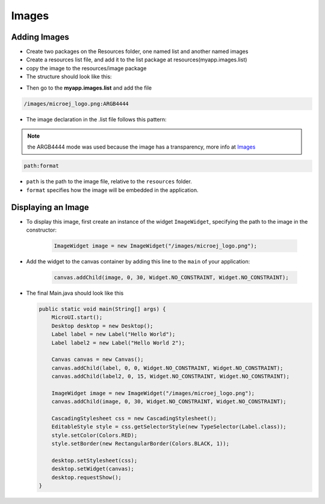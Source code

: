 Images
======

Adding Images
----------------
- Create two packages on the Resources folder, one named list and another named images

- Create a resources list file, and add it to the list package at resources(myapp.images.list)

- copy the image to the resources/image package

- The structure should look like this:

|image0| 

-  Then go to the **myapp.images.list** and add the file

.. code::

    /images/microej_logo.png:ARGB4444

-  The image declaration in the .list file follows this pattern:

.. note:: the ARGB4444 mode was used because the image has a transparency, more info at `Images <https://docs.microej.com/en/latest/ApplicationDeveloperGuide/UI/MicroUI/images.html>`__

.. code::

    path:format

-  ``path`` is the path to the image file, relative to the ``resources`` folder.
-  ``format`` specifies how the image will be embedded in the application.

Displaying an Image
-------------------

- To display this image, first create an instance of the widget ``ImageWidget``, specifying the path to the image in the constructor:

   .. code:: java

       ImageWidget image = new ImageWidget("/images/microej_logo.png");

- Add the widget to the canvas container by adding this line to the ``main`` of your application:

   .. code:: java

     canvas.addChild(image, 0, 30, Widget.NO_CONSTRAINT, Widget.NO_CONSTRAINT);

-  The final Main.java should look like this

   .. code:: java

       public static void main(String[] args) {
           MicroUI.start();
           Desktop desktop = new Desktop();
           Label label = new Label("Hello World");
           Label label2 = new Label("Hello World 2");

           Canvas canvas = new Canvas();
           canvas.addChild(label, 0, 0, Widget.NO_CONSTRAINT, Widget.NO_CONSTRAINT);
           canvas.addChild(label2, 0, 15, Widget.NO_CONSTRAINT, Widget.NO_CONSTRAINT);

           ImageWidget image = new ImageWidget("/images/microej_logo.png");
           canvas.addChild(image, 0, 30, Widget.NO_CONSTRAINT, Widget.NO_CONSTRAINT);

           CascadingStylesheet css = new CascadingStylesheet();
           EditableStyle style = css.getSelectorStyle(new TypeSelector(Label.class));
           style.setColor(Colors.RED);
           style.setBorder(new RectangularBorder(Colors.BLACK, 1));

           desktop.setStylesheet(css);
           desktop.setWidget(canvas);
           desktop.requestShow();
       }

   |image1| 

.. |image0| image:: images/resources.png
.. |image1| image:: images/imagessimulator.png
